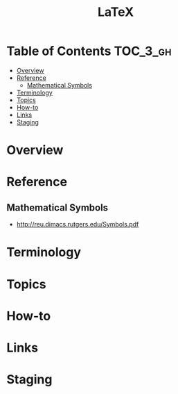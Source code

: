#+TITLE: LaTeX

* Table of Contents :TOC_3_gh:
- [[#overview][Overview]]
- [[#reference][Reference]]
  - [[#mathematical-symbols][Mathematical Symbols]]
- [[#terminology][Terminology]]
- [[#topics][Topics]]
- [[#how-to][How-to]]
- [[#links][Links]]
- [[#staging][Staging]]

* Overview
* Reference
** Mathematical Symbols
- http://reu.dimacs.rutgers.edu/Symbols.pdf

[[file:img/screenshot_2017-10-26_20-46-57.png]]

[[file:img/screenshot_2017-10-26_20-47-18.png]]

[[file:img/screenshot_2017-10-26_20-47-35.png]]

[[file:img/screenshot_2017-10-26_20-47-50.png]]


* Terminology
* Topics
* How-to
* Links
* Staging
